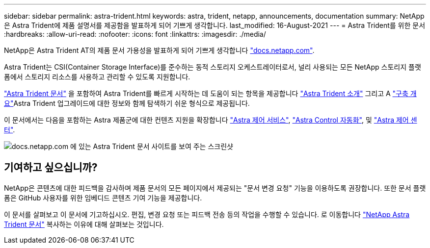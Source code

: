 ---
sidebar: sidebar 
permalink: astra-trident.html 
keywords: astra, trident, netapp, announcements, documentation 
summary: NetApp은 Astra Trident에 제품 설명서를 제공함을 발표하게 되어 기쁘게 생각합니다. 
last_modified: 16-August-2021 
---
= Astra Trident를 위한 문서
:hardbreaks:
:allow-uri-read: 
:nofooter: 
:icons: font
:linkattrs: 
:imagesdir: ./media/


[role="lead"]
NetApp은 Astra Trident AT의 제품 문서 가용성을 발표하게 되어 기쁘게 생각합니다 https://www.netapp.com/support-and-training/documentation/["docs.netapp.com"].

Astra Trident는 CSI(Container Storage Interface)를 준수하는 동적 스토리지 오케스트레이터로서, 널리 사용되는 모든 NetApp 스토리지 플랫폼에서 스토리지 리소스를 사용하고 관리할 수 있도록 지원합니다.

https://docs.netapp.com/us-en/trident/index.html["Astra Trident 문서"] 을 포함하여 Astra Trident를 빠르게 시작하는 데 도움이 되는 항목을 제공합니다 https://docs.netapp.com/us-en/trident/trident-concepts/intro.html["Astra Trident 소개"] 그리고 A https://docs.netapp.com/us-en/trident/trident-get-started/kubernetes-deploy.html["구축 개요"]Astra Trident 업그레이드에 대한 정보와 함께 탐색하기 쉬운 형식으로 제공됩니다.

이 문서에서는 다음을 포함하는 Astra 제품군에 대한 컨텐츠 지원을 확장합니다 https://docs.netapp.com/us-en/astra/index.html["Astra 제어 서비스"], https://docs.netapp.com/us-en/astra-automation/["Astra Control 자동화"], 및 https://docs.netapp.com/us-en/astra-control-center/index.html["Astra 제어 센터"].

image:astra-trident.png["docs.netapp.com 에 있는 Astra Trident 문서 사이트를 보여 주는 스크린샷"]



== 기여하고 싶으십니까?

NetApp은 콘텐츠에 대한 피드백을 감사하며 제품 문서의 모든 페이지에서 제공되는 "문서 변경 요청" 기능을 이용하도록 권장합니다. 또한 문서 플랫폼은 GitHub 사용자를 위한 임베디드 콘텐츠 기여 기능을 제공합니다.

이 문서를 살펴보고 이 문서에 기고하십시오. 편집, 변경 요청 또는 피드백 전송 등의 작업을 수행할 수 있습니다. 로 이동합니다 https://docs.netapp.com/us-en/trident/index.html["NetApp Astra Trident 문서"^] 복사하는 이유에 대해 살펴보는 것입니다.
